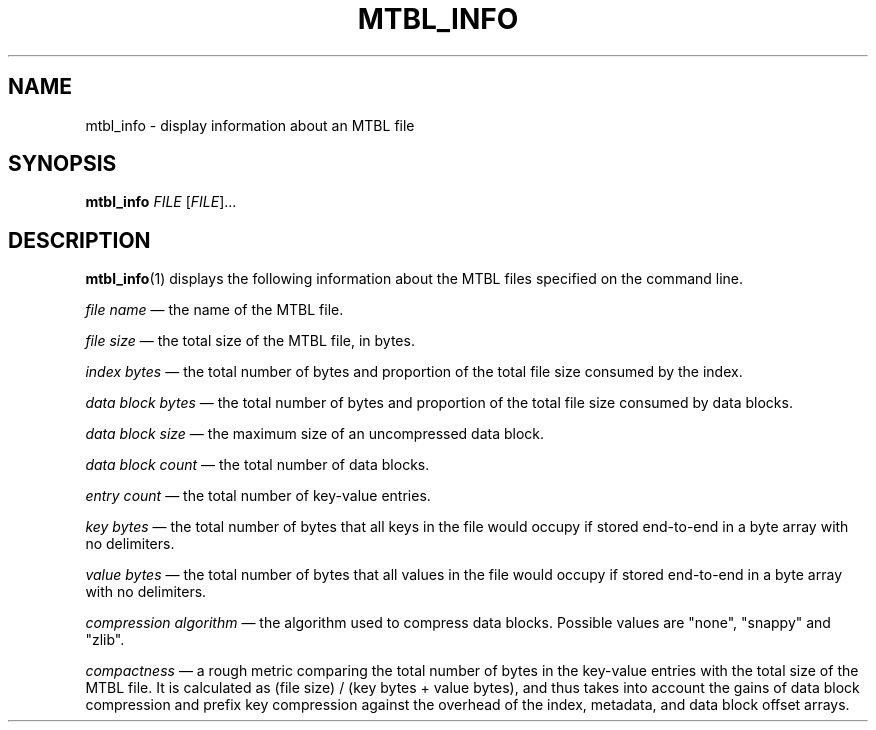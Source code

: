 '\" t
.\"     Title: mtbl_info
.\"    Author: [FIXME: author] [see http://docbook.sf.net/el/author]
.\" Generator: DocBook XSL Stylesheets v1.78.1 <http://docbook.sf.net/>
.\"      Date: 01/22/2015
.\"    Manual: \ \&
.\"    Source: \ \&
.\"  Language: English
.\"
.TH "MTBL_INFO" "1" "01/22/2015" "\ \&" "\ \&"
.\" -----------------------------------------------------------------
.\" * Define some portability stuff
.\" -----------------------------------------------------------------
.\" ~~~~~~~~~~~~~~~~~~~~~~~~~~~~~~~~~~~~~~~~~~~~~~~~~~~~~~~~~~~~~~~~~
.\" http://bugs.debian.org/507673
.\" http://lists.gnu.org/archive/html/groff/2009-02/msg00013.html
.\" ~~~~~~~~~~~~~~~~~~~~~~~~~~~~~~~~~~~~~~~~~~~~~~~~~~~~~~~~~~~~~~~~~
.ie \n(.g .ds Aq \(aq
.el       .ds Aq '
.\" -----------------------------------------------------------------
.\" * set default formatting
.\" -----------------------------------------------------------------
.\" disable hyphenation
.nh
.\" disable justification (adjust text to left margin only)
.ad l
.\" -----------------------------------------------------------------
.\" * MAIN CONTENT STARTS HERE *
.\" -----------------------------------------------------------------
.SH "NAME"
mtbl_info \- display information about an MTBL file
.SH "SYNOPSIS"
.sp
\fBmtbl_info\fR \fIFILE\fR [\fIFILE\fR]\&...
.SH "DESCRIPTION"
.sp
\fBmtbl_info\fR(1) displays the following information about the MTBL files specified on the command line\&.
.sp
\fIfile name\fR \(em the name of the MTBL file\&.
.sp
\fIfile size\fR \(em the total size of the MTBL file, in bytes\&.
.sp
\fIindex bytes\fR \(em the total number of bytes and proportion of the total file size consumed by the index\&.
.sp
\fIdata block bytes\fR \(em the total number of bytes and proportion of the total file size consumed by data blocks\&.
.sp
\fIdata block size\fR \(em the maximum size of an uncompressed data block\&.
.sp
\fIdata block count\fR \(em the total number of data blocks\&.
.sp
\fIentry count\fR \(em the total number of key\-value entries\&.
.sp
\fIkey bytes\fR \(em the total number of bytes that all keys in the file would occupy if stored end\-to\-end in a byte array with no delimiters\&.
.sp
\fIvalue bytes\fR \(em the total number of bytes that all values in the file would occupy if stored end\-to\-end in a byte array with no delimiters\&.
.sp
\fIcompression algorithm\fR \(em the algorithm used to compress data blocks\&. Possible values are "none", "snappy" and "zlib"\&.
.sp
\fIcompactness\fR \(em a rough metric comparing the total number of bytes in the key\-value entries with the total size of the MTBL file\&. It is calculated as (file size) / (key bytes + value bytes), and thus takes into account the gains of data block compression and prefix key compression against the overhead of the index, metadata, and data block offset arrays\&.

